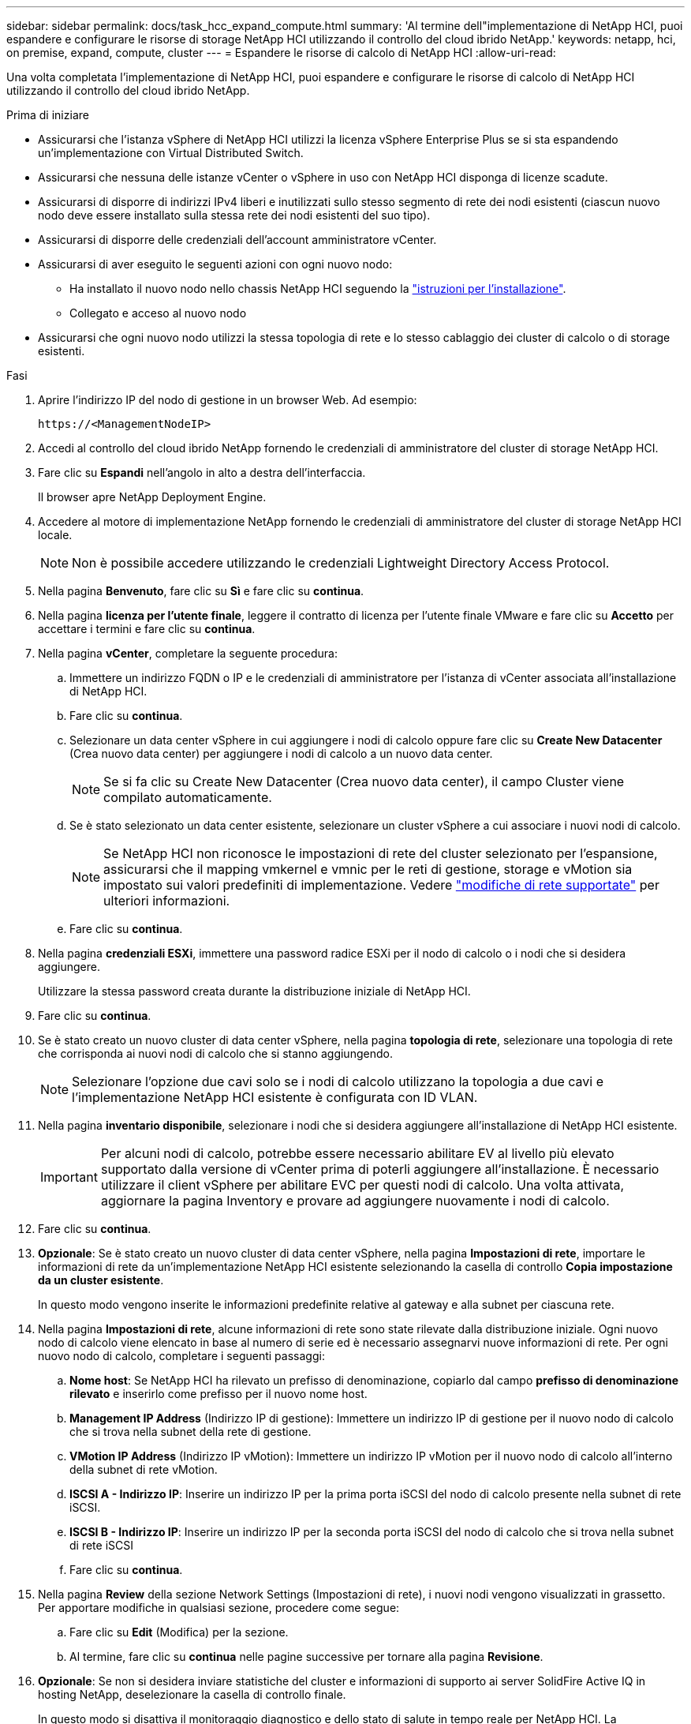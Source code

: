 ---
sidebar: sidebar 
permalink: docs/task_hcc_expand_compute.html 
summary: 'Al termine dell"implementazione di NetApp HCI, puoi espandere e configurare le risorse di storage NetApp HCI utilizzando il controllo del cloud ibrido NetApp.' 
keywords: netapp, hci, on premise, expand, compute, cluster 
---
= Espandere le risorse di calcolo di NetApp HCI
:allow-uri-read: 


[role="lead"]
Una volta completata l'implementazione di NetApp HCI, puoi espandere e configurare le risorse di calcolo di NetApp HCI utilizzando il controllo del cloud ibrido NetApp.

.Prima di iniziare
* Assicurarsi che l'istanza vSphere di NetApp HCI utilizzi la licenza vSphere Enterprise Plus se si sta espandendo un'implementazione con Virtual Distributed Switch.
* Assicurarsi che nessuna delle istanze vCenter o vSphere in uso con NetApp HCI disponga di licenze scadute.
* Assicurarsi di disporre di indirizzi IPv4 liberi e inutilizzati sullo stesso segmento di rete dei nodi esistenti (ciascun nuovo nodo deve essere installato sulla stessa rete dei nodi esistenti del suo tipo).
* Assicurarsi di disporre delle credenziali dell'account amministratore vCenter.
* Assicurarsi di aver eseguito le seguenti azioni con ogni nuovo nodo:
+
** Ha installato il nuovo nodo nello chassis NetApp HCI seguendo la link:task_hci_installhw.html["istruzioni per l'installazione"].
** Collegato e acceso al nuovo nodo


* Assicurarsi che ogni nuovo nodo utilizzi la stessa topologia di rete e lo stesso cablaggio dei cluster di calcolo o di storage esistenti.


.Fasi
. Aprire l'indirizzo IP del nodo di gestione in un browser Web. Ad esempio:
+
[listing]
----
https://<ManagementNodeIP>
----
. Accedi al controllo del cloud ibrido NetApp fornendo le credenziali di amministratore del cluster di storage NetApp HCI.
. Fare clic su *Espandi* nell'angolo in alto a destra dell'interfaccia.
+
Il browser apre NetApp Deployment Engine.

. Accedere al motore di implementazione NetApp fornendo le credenziali di amministratore del cluster di storage NetApp HCI locale.
+

NOTE: Non è possibile accedere utilizzando le credenziali Lightweight Directory Access Protocol.

. Nella pagina *Benvenuto*, fare clic su *Sì* e fare clic su *continua*.
. Nella pagina *licenza per l'utente finale*, leggere il contratto di licenza per l'utente finale VMware e fare clic su *Accetto* per accettare i termini e fare clic su *continua*.
. Nella pagina *vCenter*, completare la seguente procedura:
+
.. Immettere un indirizzo FQDN o IP e le credenziali di amministratore per l'istanza di vCenter associata all'installazione di NetApp HCI.
.. Fare clic su *continua*.
.. Selezionare un data center vSphere in cui aggiungere i nodi di calcolo oppure fare clic su *Create New Datacenter* (Crea nuovo data center) per aggiungere i nodi di calcolo a un nuovo data center.
+

NOTE: Se si fa clic su Create New Datacenter (Crea nuovo data center), il campo Cluster viene compilato automaticamente.

.. Se è stato selezionato un data center esistente, selezionare un cluster vSphere a cui associare i nuovi nodi di calcolo.
+

NOTE: Se NetApp HCI non riconosce le impostazioni di rete del cluster selezionato per l'espansione, assicurarsi che il mapping vmkernel e vmnic per le reti di gestione, storage e vMotion sia impostato sui valori predefiniti di implementazione. Vedere link:task_nde_supported_net_changes.html["modifiche di rete supportate"] per ulteriori informazioni.

.. Fare clic su *continua*.


. Nella pagina *credenziali ESXi*, immettere una password radice ESXi per il nodo di calcolo o i nodi che si desidera aggiungere.
+
Utilizzare la stessa password creata durante la distribuzione iniziale di NetApp HCI.

. Fare clic su *continua*.
. Se è stato creato un nuovo cluster di data center vSphere, nella pagina *topologia di rete*, selezionare una topologia di rete che corrisponda ai nuovi nodi di calcolo che si stanno aggiungendo.
+

NOTE: Selezionare l'opzione due cavi solo se i nodi di calcolo utilizzano la topologia a due cavi e l'implementazione NetApp HCI esistente è configurata con ID VLAN.

. Nella pagina *inventario disponibile*, selezionare i nodi che si desidera aggiungere all'installazione di NetApp HCI esistente.
+

IMPORTANT: Per alcuni nodi di calcolo, potrebbe essere necessario abilitare EV al livello più elevato supportato dalla versione di vCenter prima di poterli aggiungere all'installazione. È necessario utilizzare il client vSphere per abilitare EVC per questi nodi di calcolo. Una volta attivata, aggiornare la pagina Inventory e provare ad aggiungere nuovamente i nodi di calcolo.

. Fare clic su *continua*.
. *Opzionale*: Se è stato creato un nuovo cluster di data center vSphere, nella pagina *Impostazioni di rete*, importare le informazioni di rete da un'implementazione NetApp HCI esistente selezionando la casella di controllo *Copia impostazione da un cluster esistente*.
+
In questo modo vengono inserite le informazioni predefinite relative al gateway e alla subnet per ciascuna rete.

. Nella pagina *Impostazioni di rete*, alcune informazioni di rete sono state rilevate dalla distribuzione iniziale. Ogni nuovo nodo di calcolo viene elencato in base al numero di serie ed è necessario assegnarvi nuove informazioni di rete. Per ogni nuovo nodo di calcolo, completare i seguenti passaggi:
+
.. *Nome host*: Se NetApp HCI ha rilevato un prefisso di denominazione, copiarlo dal campo *prefisso di denominazione rilevato* e inserirlo come prefisso per il nuovo nome host.
.. *Management IP Address* (Indirizzo IP di gestione): Immettere un indirizzo IP di gestione per il nuovo nodo di calcolo che si trova nella subnet della rete di gestione.
.. *VMotion IP Address* (Indirizzo IP vMotion): Immettere un indirizzo IP vMotion per il nuovo nodo di calcolo all'interno della subnet di rete vMotion.
.. *ISCSI A - Indirizzo IP*: Inserire un indirizzo IP per la prima porta iSCSI del nodo di calcolo presente nella subnet di rete iSCSI.
.. *ISCSI B - Indirizzo IP*: Inserire un indirizzo IP per la seconda porta iSCSI del nodo di calcolo che si trova nella subnet di rete iSCSI
.. Fare clic su *continua*.


. Nella pagina *Review* della sezione Network Settings (Impostazioni di rete), i nuovi nodi vengono visualizzati in grassetto. Per apportare modifiche in qualsiasi sezione, procedere come segue:
+
.. Fare clic su *Edit* (Modifica) per la sezione.
.. Al termine, fare clic su *continua* nelle pagine successive per tornare alla pagina *Revisione*.


. *Opzionale*: Se non si desidera inviare statistiche del cluster e informazioni di supporto ai server SolidFire Active IQ in hosting NetApp, deselezionare la casella di controllo finale.
+
In questo modo si disattiva il monitoraggio diagnostico e dello stato di salute in tempo reale per NetApp HCI. La disattivazione di questa funzione elimina la possibilità per NetApp di supportare e monitorare in modo proattivo NetApp HCI per rilevare e risolvere i problemi prima che la produzione ne risenta.

. Fare clic su *Aggiungi nodi*.
+
È possibile monitorare l'avanzamento mentre NetApp HCI aggiunge e configura le risorse.

. *Opzionale*: Verificare che i nuovi nodi di calcolo siano visibili in VMware vSphere Web Client.




== Trova ulteriori informazioni

* https://library.netapp.com/ecm/ecm_download_file/ECMLP2856176["Istruzioni per l'installazione e la configurazione dei nodi di calcolo e storage NetApp HCI"^]
* https://kb.vmware.com/s/article/1003212["VMware Knowledge base: Supporto avanzato del processore vMotion Compatibility (EVC)"^]

